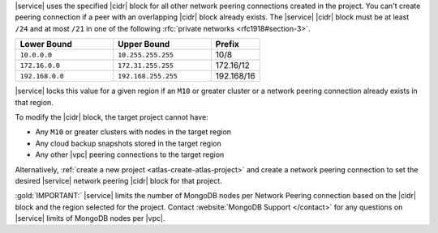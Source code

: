 |service| uses the specified |cidr| block for all other network peering
connections created in the project. You can't create peering connection 
if a peer with an overlapping |cidr| block already exists. The 
|service| |cidr| block must be at least ``/24`` and at most ``/21`` in 
one of the following :rfc:`private networks <rfc1918#section-3>`.

.. list-table::
   :header-rows: 1
   :widths: 40 40 20

   * - Lower Bound
     - Upper Bound
     - Prefix

   * - ``10.0.0.0``
     - ``10.255.255.255``
     - 10/8

   * - ``172.16.0.0``
     - ``172.31.255.255``
     - 172.16/12

   * - ``192.168.0.0``
     - ``192.168.255.255``
     - 192.168/16

|service| locks this value for a given region if an ``M10`` or greater
cluster or a network peering connection already exists in that region.  

To modify the |cidr| block, the target project cannot have:

- Any ``M10`` or greater clusters with nodes in the target region
- Any cloud backup snapshots stored in the target region
- Any other |vpc| peering connections to the target region

Alternatively, :ref:`create a new project <atlas-create-atlas-project>`
and create a network peering connection to set the desired |service| 
network peering |cidr| block for that project.

:gold:`IMPORTANT:` |service| limits the number of MongoDB nodes per Network Peering
connection based on the |cidr| block and the region selected for the project. 
Contact :website:`MongoDB Support </contact>` for any questions on 
|service| limits of MongoDB nodes per |vpc|.
